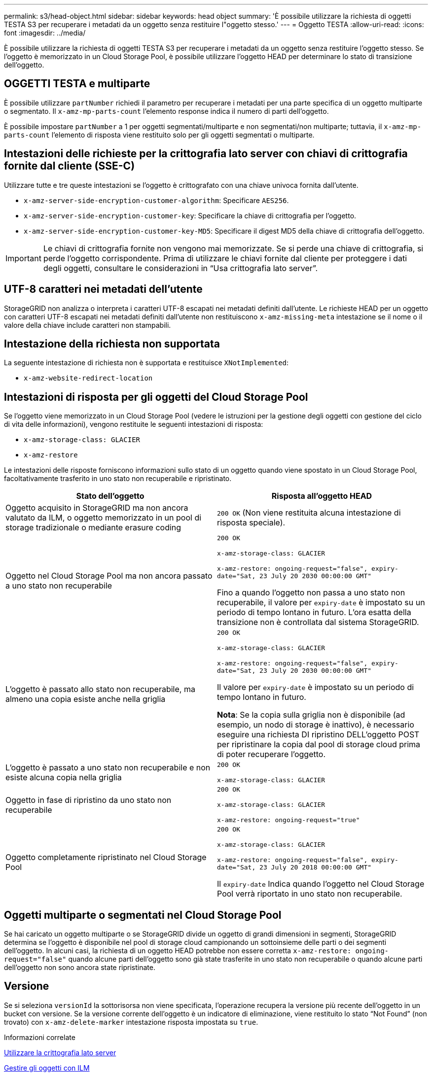 ---
permalink: s3/head-object.html 
sidebar: sidebar 
keywords: head object 
summary: 'È possibile utilizzare la richiesta di oggetti TESTA S3 per recuperare i metadati da un oggetto senza restituire l"oggetto stesso.' 
---
= Oggetto TESTA
:allow-uri-read: 
:icons: font
:imagesdir: ../media/


[role="lead"]
È possibile utilizzare la richiesta di oggetti TESTA S3 per recuperare i metadati da un oggetto senza restituire l'oggetto stesso. Se l'oggetto è memorizzato in un Cloud Storage Pool, è possibile utilizzare l'oggetto HEAD per determinare lo stato di transizione dell'oggetto.



== OGGETTI TESTA e multiparte

È possibile utilizzare `partNumber` richiedi il parametro per recuperare i metadati per una parte specifica di un oggetto multiparte o segmentato. Il `x-amz-mp-parts-count` l'elemento response indica il numero di parti dell'oggetto.

È possibile impostare `partNumber` a 1 per oggetti segmentati/multiparte e non segmentati/non multiparte; tuttavia, il `x-amz-mp-parts-count` l'elemento di risposta viene restituito solo per gli oggetti segmentati o multiparte.



== Intestazioni delle richieste per la crittografia lato server con chiavi di crittografia fornite dal cliente (SSE-C)

Utilizzare tutte e tre queste intestazioni se l'oggetto è crittografato con una chiave univoca fornita dall'utente.

* `x-amz-server-side-encryption-customer-algorithm`: Specificare `AES256`.
* `x-amz-server-side-encryption-customer-key`: Specificare la chiave di crittografia per l'oggetto.
* `x-amz-server-side-encryption-customer-key-MD5`: Specificare il digest MD5 della chiave di crittografia dell'oggetto.



IMPORTANT: Le chiavi di crittografia fornite non vengono mai memorizzate. Se si perde una chiave di crittografia, si perde l'oggetto corrispondente. Prima di utilizzare le chiavi fornite dal cliente per proteggere i dati degli oggetti, consultare le considerazioni in "`Usa crittografia lato server`".



== UTF-8 caratteri nei metadati dell'utente

StorageGRID non analizza o interpreta i caratteri UTF-8 escapati nei metadati definiti dall'utente. Le richieste HEAD per un oggetto con caratteri UTF-8 escapati nei metadati definiti dall'utente non restituiscono `x-amz-missing-meta` intestazione se il nome o il valore della chiave include caratteri non stampabili.



== Intestazione della richiesta non supportata

La seguente intestazione di richiesta non è supportata e restituisce `XNotImplemented`:

* `x-amz-website-redirect-location`




== Intestazioni di risposta per gli oggetti del Cloud Storage Pool

Se l'oggetto viene memorizzato in un Cloud Storage Pool (vedere le istruzioni per la gestione degli oggetti con gestione del ciclo di vita delle informazioni), vengono restituite le seguenti intestazioni di risposta:

* `x-amz-storage-class: GLACIER`
* `x-amz-restore`


Le intestazioni delle risposte forniscono informazioni sullo stato di un oggetto quando viene spostato in un Cloud Storage Pool, facoltativamente trasferito in uno stato non recuperabile e ripristinato.

|===
| Stato dell'oggetto | Risposta all'oggetto HEAD 


 a| 
Oggetto acquisito in StorageGRID ma non ancora valutato da ILM, o oggetto memorizzato in un pool di storage tradizionale o mediante erasure coding
 a| 
`200 OK` (Non viene restituita alcuna intestazione di risposta speciale).



 a| 
Oggetto nel Cloud Storage Pool ma non ancora passato a uno stato non recuperabile
 a| 
`200 OK`

`x-amz-storage-class: GLACIER`

`x-amz-restore: ongoing-request="false", expiry-date="Sat, 23 July 20 2030 00:00:00 GMT"`

Fino a quando l'oggetto non passa a uno stato non recuperabile, il valore per `expiry-date` è impostato su un periodo di tempo lontano in futuro. L'ora esatta della transizione non è controllata dal sistema StorageGRID.



 a| 
L'oggetto è passato allo stato non recuperabile, ma almeno una copia esiste anche nella griglia
 a| 
`200 OK`

`x-amz-storage-class: GLACIER`

`x-amz-restore: ongoing-request="false", expiry-date="Sat, 23 July 20 2030 00:00:00 GMT"`

Il valore per `expiry-date` è impostato su un periodo di tempo lontano in futuro.

*Nota*: Se la copia sulla griglia non è disponibile (ad esempio, un nodo di storage è inattivo), è necessario eseguire una richiesta DI ripristino DELL'oggetto POST per ripristinare la copia dal pool di storage cloud prima di poter recuperare l'oggetto.



 a| 
L'oggetto è passato a uno stato non recuperabile e non esiste alcuna copia nella griglia
 a| 
`200 OK`

`x-amz-storage-class: GLACIER`



 a| 
Oggetto in fase di ripristino da uno stato non recuperabile
 a| 
`200 OK`

`x-amz-storage-class: GLACIER`

`x-amz-restore: ongoing-request="true"`



 a| 
Oggetto completamente ripristinato nel Cloud Storage Pool
 a| 
`200 OK`

`x-amz-storage-class: GLACIER`

`x-amz-restore: ongoing-request="false", expiry-date="Sat, 23 July 20 2018 00:00:00 GMT"`

Il `expiry-date` Indica quando l'oggetto nel Cloud Storage Pool verrà riportato in uno stato non recuperabile.

|===


== Oggetti multiparte o segmentati nel Cloud Storage Pool

Se hai caricato un oggetto multiparte o se StorageGRID divide un oggetto di grandi dimensioni in segmenti, StorageGRID determina se l'oggetto è disponibile nel pool di storage cloud campionando un sottoinsieme delle parti o dei segmenti dell'oggetto. In alcuni casi, la richiesta di un oggetto HEAD potrebbe non essere corretta `x-amz-restore: ongoing-request="false"` quando alcune parti dell'oggetto sono già state trasferite in uno stato non recuperabile o quando alcune parti dell'oggetto non sono ancora state ripristinate.



== Versione

Se si seleziona `versionId` la sottorisorsa non viene specificata, l'operazione recupera la versione più recente dell'oggetto in un bucket con versione. Se la versione corrente dell'oggetto è un indicatore di eliminazione, viene restituito lo stato "`Not Found`" (non trovato) con `x-amz-delete-marker` intestazione risposta impostata su `true`.

.Informazioni correlate
xref:using-server-side-encryption.adoc[Utilizzare la crittografia lato server]

xref:../ilm/index.adoc[Gestire gli oggetti con ILM]

xref:post-object-restore.adoc[RIPRISTINO POST-oggetto]

xref:s3-operations-tracked-in-audit-logs.adoc[Operazioni S3 monitorate nei registri di audit]
